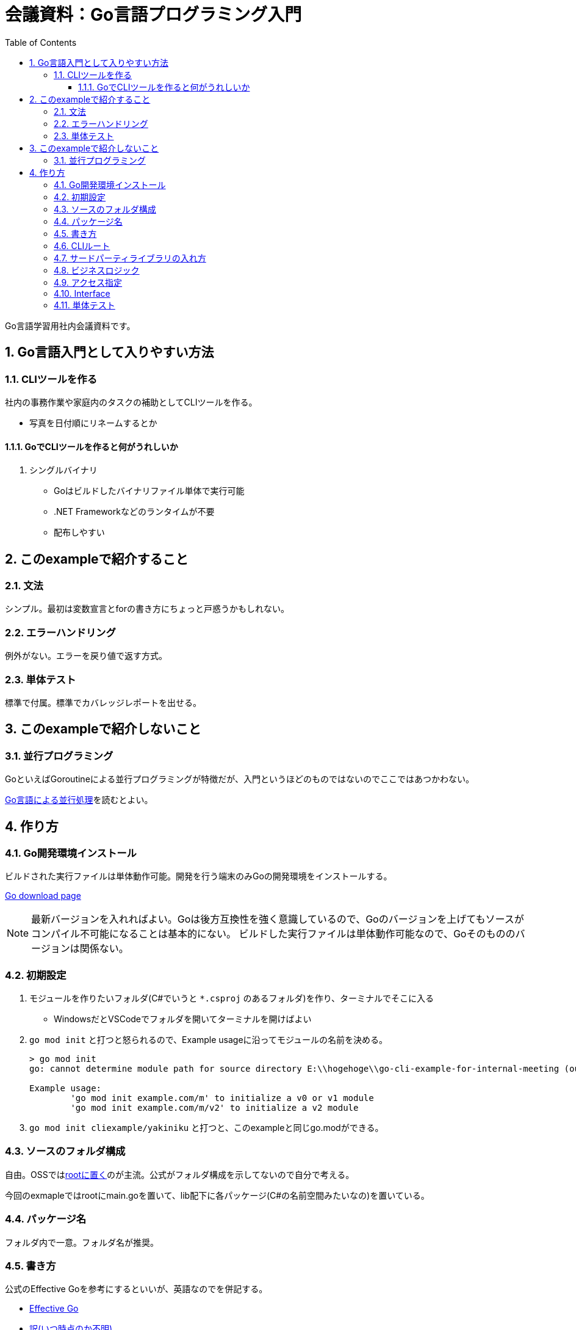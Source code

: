 :toc:
:toclevels: 6
:sectnums:
:sectnumlevels: 6

= 会議資料：Go言語プログラミング入門

Go言語学習用社内会議資料です。

== Go言語入門として入りやすい方法

=== CLIツールを作る

社内の事務作業や家庭内のタスクの補助としてCLIツールを作る。

* 写真を日付順にリネームするとか

==== GoでCLIツールを作ると何がうれしいか

. シングルバイナリ
** Goはビルドしたバイナリファイル単体で実行可能
** .NET Frameworkなどのランタイムが不要
** 配布しやすい

== このexampleで紹介すること

=== 文法

シンプル。最初は変数宣言とforの書き方にちょっと戸惑うかもしれない。

=== エラーハンドリング

例外がない。エラーを戻り値で返す方式。

=== 単体テスト

標準で付属。標準でカバレッジレポートを出せる。

== このexampleで紹介しないこと

=== 並行プログラミング

GoといえばGoroutineによる並行プログラミングが特徴だが、入門というほどのものではないのでここではあつかわない。

link:https://www.oreilly.co.jp/books/9784873118468/[Go言語による並行処理]を読むとよい。

== 作り方

=== Go開発環境インストール

ビルドされた実行ファイルは単体動作可能。開発を行う端末のみGoの開発環境をインストールする。

link:https://go.dev/dl/[Go download page]

[NOTE]
====
最新バージョンを入れればよい。Goは後方互換性を強く意識しているので、Goのバージョンを上げてもソースがコンパイル不可能になることは基本的にない。
ビルドした実行ファイルは単体動作可能なので、Goそのもののバージョンは関係ない。
====

=== 初期設定

. モジュールを作りたいフォルダ(C#でいうと `*.csproj` のあるフォルダ)を作り、ターミナルでそこに入る
** WindowsだとVSCodeでフォルダを開いてターミナルを開けばよい
. `go mod init` と打つと怒られるので、Example usageに沿ってモジュールの名前を決める。
+
[source, sh]
----
> go mod init
go: cannot determine module path for source directory E:\\hogehoge\\go-cli-example-for-internal-meeting (outside GOPATH, module path must be specified)

Example usage:
        'go mod init example.com/m' to initialize a v0 or v1 module
        'go mod init example.com/m/v2' to initialize a v2 module
----
+
. `go mod init cliexample/yakiniku` と打つと、このexampleと同じgo.modができる。

=== ソースのフォルダ構成

自由。OSSではlink:https://github.com/mattn/goreman[rootに置く]のが主流。公式がフォルダ構成を示してないので自分で考える。

今回のexmapleではrootにmain.goを置いて、lib配下に各パッケージ(C#の名前空間みたいなの)を置いている。

=== パッケージ名

フォルダ内で一意。フォルダ名が推奨。

=== 書き方

公式のEffective Goを参考にするといいが、英語なのでを併記する。

* link:https://go.dev/doc/effective_go[Effective Go]
* link:http://go.shibu.jp/effective_go.html[訳(いつ時点のか不明)]
* link:https://zigenin.hateblo.jp/entry/2020/12/21/043625[超訳]

=== CLIルート

コマンドライン引数をPOSIX標準で書けるlink:https://github.com/spf13/cobra[cobra]が便利。

=== サードパーティライブラリの入れ方

リポジトリのURLから `https://` を外したものをimport文で書く。

. import文に書いてから `go mod tidy` する。
+
NOTE: `go mod tidy` で `go.mod` の依存関係を解決してくれる。
+
. `go get ライブラリ` でライブラリを入れる。

=== ビジネスロジック

for分をいっぱい書く

=== アクセス指定

大文字小文字の話

=== Interface

構造的部分型の話

=== 単体テスト

作り方